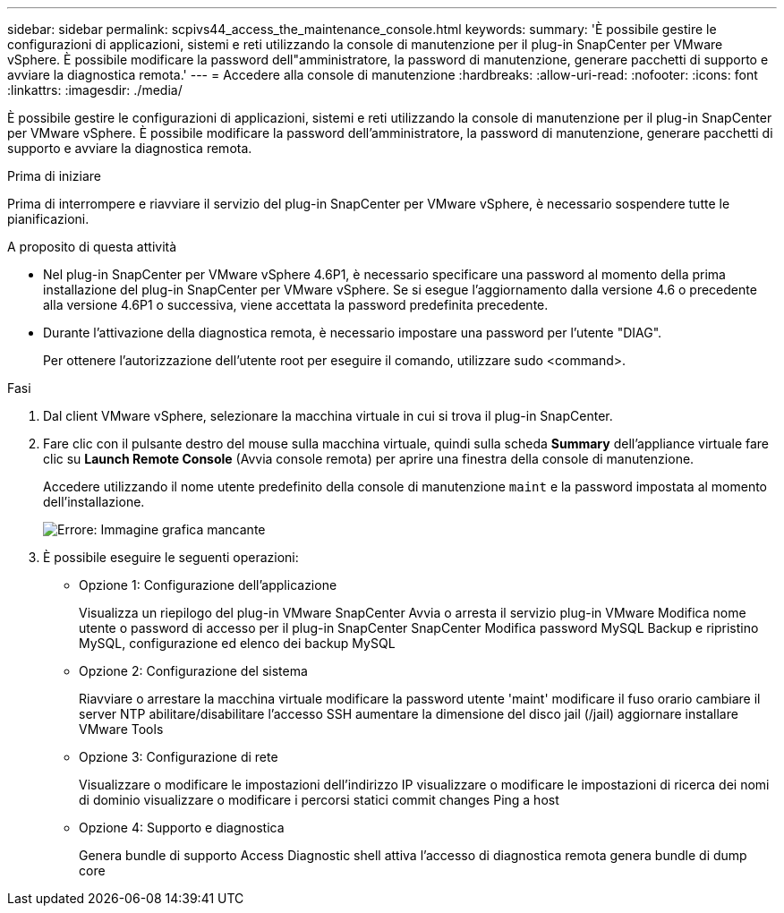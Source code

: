 ---
sidebar: sidebar 
permalink: scpivs44_access_the_maintenance_console.html 
keywords:  
summary: 'È possibile gestire le configurazioni di applicazioni, sistemi e reti utilizzando la console di manutenzione per il plug-in SnapCenter per VMware vSphere. È possibile modificare la password dell"amministratore, la password di manutenzione, generare pacchetti di supporto e avviare la diagnostica remota.' 
---
= Accedere alla console di manutenzione
:hardbreaks:
:allow-uri-read: 
:nofooter: 
:icons: font
:linkattrs: 
:imagesdir: ./media/


[role="lead"]
È possibile gestire le configurazioni di applicazioni, sistemi e reti utilizzando la console di manutenzione per il plug-in SnapCenter per VMware vSphere. È possibile modificare la password dell'amministratore, la password di manutenzione, generare pacchetti di supporto e avviare la diagnostica remota.

.Prima di iniziare
Prima di interrompere e riavviare il servizio del plug-in SnapCenter per VMware vSphere, è necessario sospendere tutte le pianificazioni.

.A proposito di questa attività
* Nel plug-in SnapCenter per VMware vSphere 4.6P1, è necessario specificare una password al momento della prima installazione del plug-in SnapCenter per VMware vSphere. Se si esegue l'aggiornamento dalla versione 4.6 o precedente alla versione 4.6P1 o successiva, viene accettata la password predefinita precedente.
* Durante l'attivazione della diagnostica remota, è necessario impostare una password per l'utente "DIAG".
+
Per ottenere l'autorizzazione dell'utente root per eseguire il comando, utilizzare sudo <command>.



.Fasi
. Dal client VMware vSphere, selezionare la macchina virtuale in cui si trova il plug-in SnapCenter.
. Fare clic con il pulsante destro del mouse sulla macchina virtuale, quindi sulla scheda *Summary* dell'appliance virtuale fare clic su *Launch Remote Console* (Avvia console remota) per aprire una finestra della console di manutenzione.
+
Accedere utilizzando il nome utente predefinito della console di manutenzione `maint` e la password impostata al momento dell'installazione.

+
image:scpivs44_image11.png["Errore: Immagine grafica mancante"]

. È possibile eseguire le seguenti operazioni:
+
** Opzione 1: Configurazione dell'applicazione
+
Visualizza un riepilogo del plug-in VMware SnapCenter Avvia o arresta il servizio plug-in VMware Modifica nome utente o password di accesso per il plug-in SnapCenter SnapCenter Modifica password MySQL Backup e ripristino MySQL, configurazione ed elenco dei backup MySQL

** Opzione 2: Configurazione del sistema
+
Riavviare o arrestare la macchina virtuale modificare la password utente 'maint' modificare il fuso orario cambiare il server NTP abilitare/disabilitare l'accesso SSH aumentare la dimensione del disco jail (/jail) aggiornare installare VMware Tools

** Opzione 3: Configurazione di rete
+
Visualizzare o modificare le impostazioni dell'indirizzo IP visualizzare o modificare le impostazioni di ricerca dei nomi di dominio visualizzare o modificare i percorsi statici commit changes Ping a host

** Opzione 4: Supporto e diagnostica
+
Genera bundle di supporto Access Diagnostic shell attiva l'accesso di diagnostica remota genera bundle di dump core




